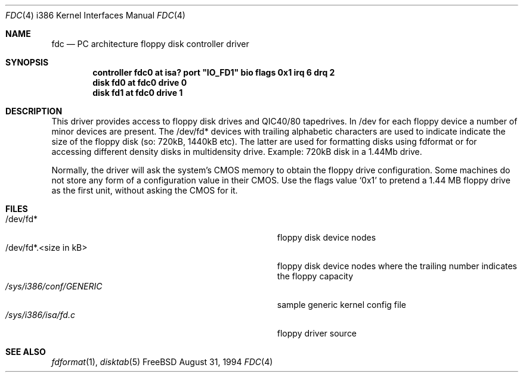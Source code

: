.\"
.\" Copyright (c) 1994 Wilko Bulte
.\" All rights reserved.
.\"
.\" Redistribution and use in source and binary forms, with or without
.\" modification, are permitted provided that the following conditions
.\" are met:
.\" 1. Redistributions of source code must retain the above copyright
.\"    notice, this list of conditions and the following disclaimer.
.\" 2. Redistributions in binary form must reproduce the above copyright
.\"    notice, this list of conditions and the following disclaimer in the
.\"    documentation and/or other materials provided with the distribution.
.\" 3. The name of the author may not be used to endorse or promote products
.\"    derived from this software withough specific prior written permission
.\"
.\" THIS SOFTWARE IS PROVIDED BY THE AUTHOR ``AS IS'' AND ANY EXPRESS OR
.\" IMPLIED WARRANTIES, INCLUDING, BUT NOT LIMITED TO, THE IMPLIED WARRANTIES
.\" OF MERCHANTABILITY AND FITNESS FOR A PARTICULAR PURPOSE ARE DISCLAIMED.
.\" IN NO EVENT SHALL THE AUTHOR BE LIABLE FOR ANY DIRECT, INDIRECT,
.\" INCIDENTAL, SPECIAL, EXEMPLARY, OR CONSEQUENTIAL DAMAGES (INCLUDING, BUT
.\" NOT LIMITED TO, PROCUREMENT OF SUBSTITUTE GOODS OR SERVICES; LOSS OF USE,
.\" DATA, OR PROFITS; OR BUSINESS INTERRUPTION) HOWEVER CAUSED AND ON ANY
.\" THEORY OF LIABILITY, WHETHER IN CONTRACT, STRICT LIABILITY, OR TORT
.\" (INCLUDING NEGLIGENCE OR OTHERWISE) ARISING IN ANY WAY OUT OF THE USE OF
.\" THIS SOFTWARE, EVEN IF ADVISED OF THE POSSIBILITY OF SUCH DAMAGE.
.\"
.\" $FreeBSD: src/share/man/man4/man4.i386/fdc.4,v 1.11.2.2 1999/08/29 16:46:13 peter Exp $
.\"
.Dd August 31, 1994
.Dt FDC 4 i386
.Os FreeBSD
.Sh NAME
.Nm fdc
.Nd
PC architecture floppy disk controller driver
.Sh SYNOPSIS
.Cd "controller fdc0 at isa? port" \&"IO_FD1\&" "bio flags 0x1 irq 6 drq 2"
.Cd "disk fd0 at fdc0 drive 0
.Cd "disk fd1 at fdc0 drive 1
.Sh DESCRIPTION
This driver provides access to floppy disk drives and QIC40/80 tapedrives.
In /dev for each floppy device a number of minor devices are present. The
/dev/fd* devices with trailing alphabetic characters are used to indicate
'partitions' on the floppy disk. The /dev/fd*.<number> are devices that
indicate the size of the floppy disk (so: 720kB, 1440kB etc). The latter
are used for formatting disks using fdformat or for accessing different
density disks in multidensity drive. Example: 720kB disk in a 1.44Mb drive.
.Pp
Normally, the driver will ask the system's CMOS memory to obtain the
floppy drive configuration.  Some machines do not store any form of a
configuration value in their CMOS.  Use the flags value
.Ql 0x1
to pretend a 1.44 MB floppy drive as the first unit, without asking the
CMOS for it.
.Sh FILES
.Bl -tag -width Pa -compact
.It /dev/fd*
floppy disk device nodes
.It /dev/fd*.<size in kB>
floppy disk device nodes where the trailing number indicates the floppy 
capacity 
.It Pa /sys/i386/conf/GENERIC
sample generic kernel config file 
.It Pa /sys/i386/isa/fd.c
floppy driver source 
.El
.Sh SEE ALSO
.Xr fdformat 1 ,
.Xr disktab 5
